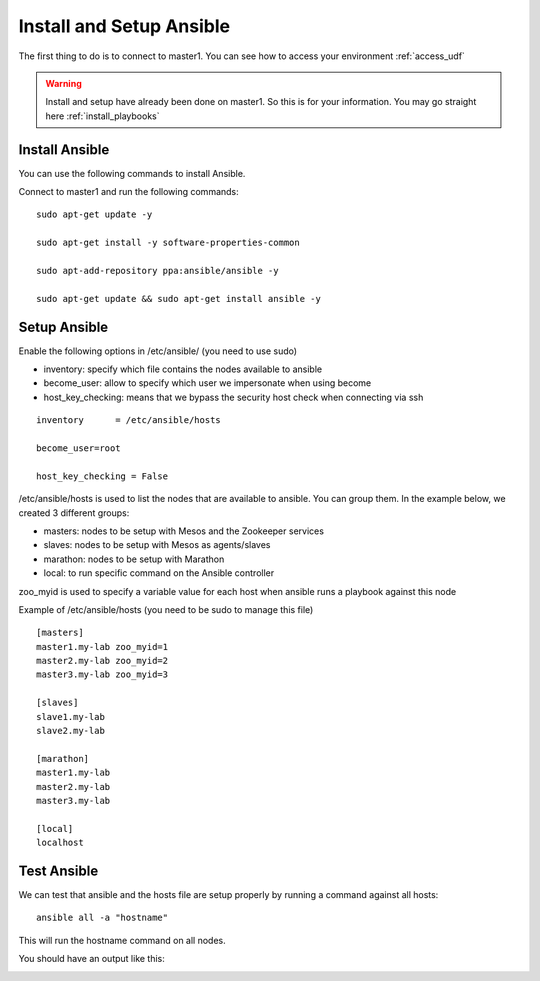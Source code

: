 Install and Setup Ansible
=========================

The first thing to do is to connect to master1. You can see how to access your environment :ref:`access_udf`



.. warning::

	Install and setup have already been done on master1. So this is for your information. You may go straight here :ref:`install_playbooks`


Install Ansible
---------------

You can use the following commands to install Ansible. 

Connect to master1 and run the following commands:

::

	sudo apt-get update -y

	sudo apt-get install -y software-properties-common
	
	sudo apt-add-repository ppa:ansible/ansible -y
	
	sudo apt-get update && sudo apt-get install ansible -y



Setup Ansible
-------------

Enable the following options in /etc/ansible/ (you need to use sudo)


* inventory: specify which file contains the nodes available to ansible
* become_user: allow to specify which user we impersonate when using become
* host_key_checking: means that we bypass the security host check when connecting via ssh

::

	inventory      = /etc/ansible/hosts

	become_user=root

	host_key_checking = False


/etc/ansible/hosts is used to list the nodes that are available to ansible. You can group them. In the example below, we created 3 different groups: 

* masters: nodes to be setup with Mesos and the Zookeeper services
* slaves: nodes to be setup with Mesos as agents/slaves
* marathon: nodes to be setup with Marathon
* local: to run specific command on the Ansible controller

zoo_myid is used to specify a variable value for each host when ansible runs a playbook against this node

Example of /etc/ansible/hosts (you need to be sudo to manage this file)

::

	[masters]
	master1.my-lab zoo_myid=1
	master2.my-lab zoo_myid=2
	master3.my-lab zoo_myid=3

	[slaves]
	slave1.my-lab
	slave2.my-lab

	[marathon]
	master1.my-lab
	master2.my-lab
	master3.my-lab

	[local]
	localhost


Test Ansible
------------

We can test that ansible and the hosts file are setup properly by running a command against all hosts: 

::

	ansible all -a "hostname"

This will run the hostname command on all nodes. 

You should have an output like this: 

.. image:: ../images/ansible-test-setup.png
	:align: center
	:scale: 50%





